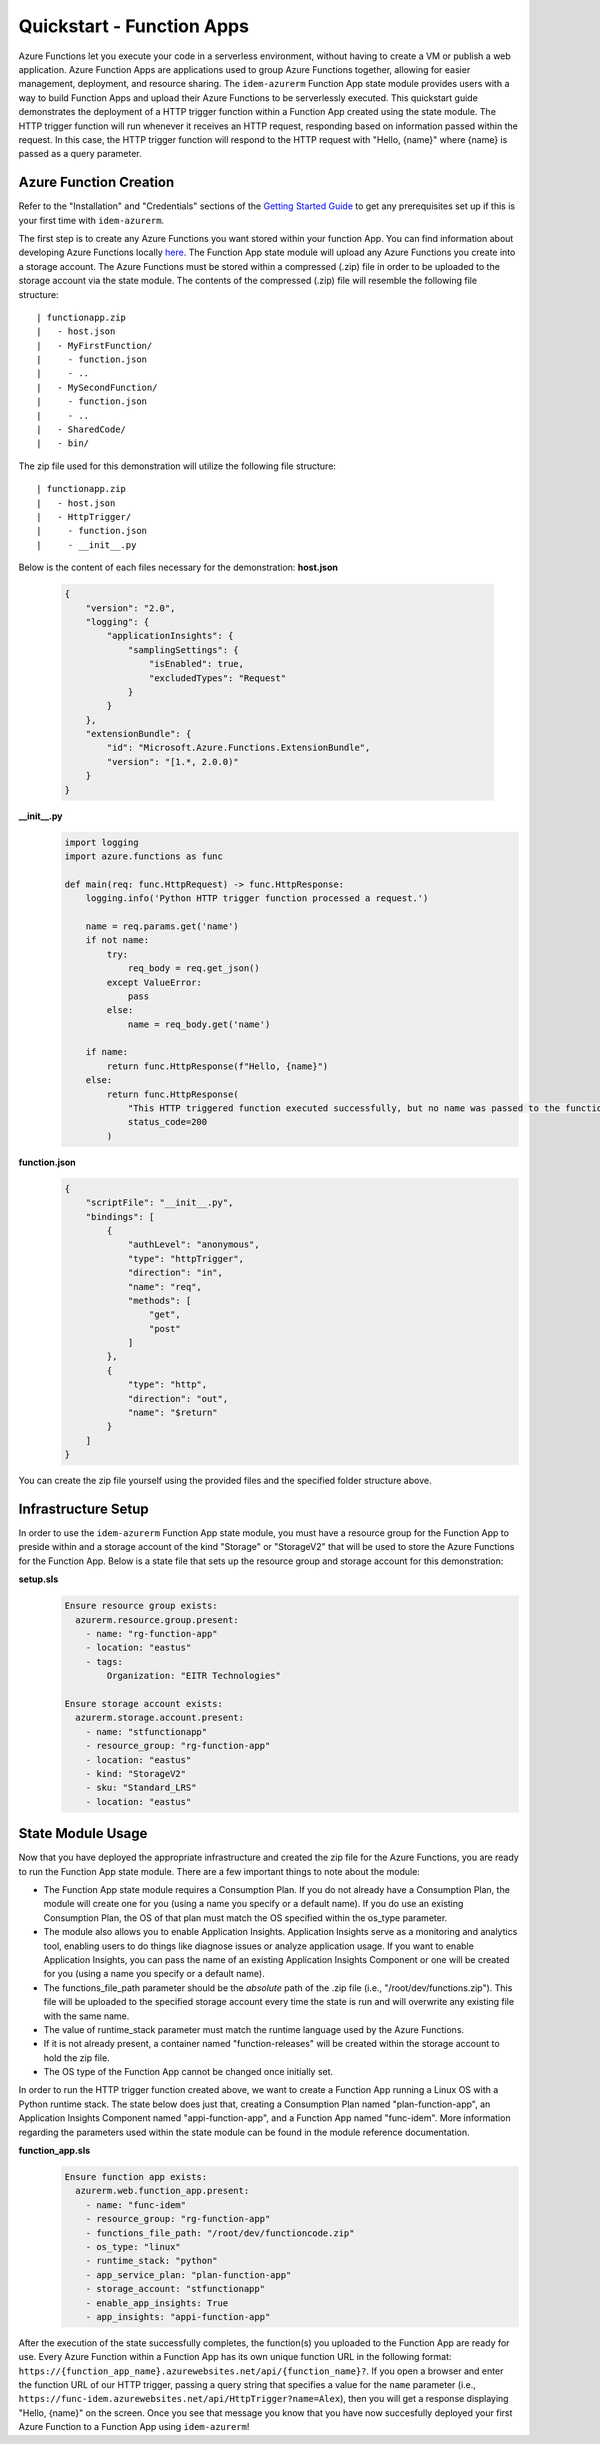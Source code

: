 ==========================
Quickstart - Function Apps
==========================
Azure Functions let you execute your code in a serverless environment, without having to create a VM or publish a web
application. Azure Function Apps are applications used to group Azure Functions together, allowing for easier
management, deployment, and resource sharing. The ``idem-azurerm`` Function App state module provides users with a way
to build Function Apps and upload their Azure Functions to be serverlessly executed. This quickstart guide demonstrates
the deployment of a HTTP trigger function within a Function App created using the state module. The HTTP trigger
function will run whenever it receives an HTTP request, responding based on information passed within the request. In
this case, the HTTP trigger function will respond to the HTTP request with "Hello, {name}" where {name} is passed as a
query parameter.

Azure Function Creation
=======================
Refer to the "Installation" and "Credentials" sections of the `Getting Started Guide <gettingstarted.html>`_ to get any
prerequisites set up if this is your first time with ``idem-azurerm``.

The first step is to create any Azure Functions you want stored within your function App. You can find information about
developing Azure Functions locally `here <https://docs.microsoft.com/en-us/azure/azure-functions/functions-develop-local>`_.
The Function App state module will upload any Azure Functions you create into a storage account. The Azure Functions
must be stored within a compressed (.zip) file in order to be uploaded to the storage account via the state module. The
contents of the compressed (.zip) file will resemble the following file structure::

    | functionapp.zip
    |   - host.json
    |   - MyFirstFunction/
    |     - function.json
    |     - ..
    |   - MySecondFunction/
    |     - function.json
    |     - ..
    |   - SharedCode/
    |   - bin/

The zip file used for this demonstration will utilize the following file structure::

    | functionapp.zip
    |   - host.json
    |   - HttpTrigger/
    |     - function.json
    |     - __init__.py

Below is the content of each files necessary for the demonstration:
**host.json**
    .. code-block:: JSON

        {
            "version": "2.0",
            "logging": {
                "applicationInsights": {
                    "samplingSettings": {
                        "isEnabled": true,
                        "excludedTypes": "Request"
                    }
                }
            },
            "extensionBundle": {
                "id": "Microsoft.Azure.Functions.ExtensionBundle",
                "version": "[1.*, 2.0.0)"
            }
        }

**__init__.py**
    .. code-block:: python

        import logging
        import azure.functions as func

        def main(req: func.HttpRequest) -> func.HttpResponse:
            logging.info('Python HTTP trigger function processed a request.')

            name = req.params.get('name')
            if not name:
                try:
                    req_body = req.get_json()
                except ValueError:
                    pass
                else:
                    name = req_body.get('name')

            if name:
                return func.HttpResponse(f"Hello, {name}")
            else:
                return func.HttpResponse(
                    "This HTTP triggered function executed successfully, but no name was passed to the function.",
                    status_code=200
                )

**function.json**
    .. code-block:: JSON

        {
            "scriptFile": "__init__.py",
            "bindings": [
                {
                    "authLevel": "anonymous",
                    "type": "httpTrigger",
                    "direction": "in",
                    "name": "req",
                    "methods": [
                        "get",
                        "post"
                    ]
                },
                {
                    "type": "http",
                    "direction": "out",
                    "name": "$return"
                }
            ]
        }

You can create the zip file yourself using the provided files and the specified folder structure above.

Infrastructure Setup
====================
In order to use the ``idem-azurerm`` Function App state module, you must have a resource group for the Function App to
preside within and a storage account of the kind "Storage" or "StorageV2" that will be used to store the Azure Functions
for the Function App. Below is a state file that sets up the resource group and storage account for this demonstration:

**setup.sls**
    .. code-block:: yaml

        Ensure resource group exists:
          azurerm.resource.group.present:
            - name: "rg-function-app"
            - location: "eastus"
            - tags:
                Organization: "EITR Technologies"

        Ensure storage account exists:
          azurerm.storage.account.present:
            - name: "stfunctionapp"
            - resource_group: "rg-function-app"
            - location: "eastus"
            - kind: "StorageV2"
            - sku: "Standard_LRS"
            - location: "eastus"

State Module Usage
==================
Now that you have deployed the appropriate infrastructure and created the zip file for the Azure Functions, you are
ready to run the Function App state module. There are a few important things to note about the module:

* The Function App state module requires a Consumption Plan. If you do not already have a Consumption Plan, the module
  will create one for you (using a name you specify or a default name). If you do use an existing Consumption Plan, the
  OS of that plan must match the OS specified within the os_type parameter.
* The module also allows you to enable Application Insights. Application Insights serve as a monitoring and analytics
  tool, enabling users to do things like diagnose issues or analyze application usage. If you want to enable Application
  Insights, you can pass the name of an existing Application Insights Component or one will be created for you (using a
  name you specify or a default name).
* The functions_file_path parameter should be the *absolute* path of the .zip file (i.e., "/root/dev/functions.zip").
  This file will be uploaded to the specified storage account every time the state is run and will overwrite any
  existing file with the same name.
* The value of runtime_stack parameter must match the runtime language used by the Azure Functions.
* If it is not already present, a container named "function-releases" will be created within the storage account to
  hold the zip file.
* The OS type of the Function App cannot be changed once initially set.

In order to run the HTTP trigger function created above, we want to create a Function App running a Linux OS with a
Python runtime stack. The state below does just that, creating a Consumption Plan named "plan-function-app", an
Application Insights Component named "appi-function-app", and a Function App named "func-idem". More information
regarding the parameters used within the state module can be found in the module reference documentation.

**function_app.sls**
    .. code-block:: yaml

        Ensure function app exists:
          azurerm.web.function_app.present:
            - name: "func-idem"
            - resource_group: "rg-function-app"
            - functions_file_path: "/root/dev/functioncode.zip"
            - os_type: "linux"
            - runtime_stack: "python"
            - app_service_plan: "plan-function-app"
            - storage_account: "stfunctionapp"
            - enable_app_insights: True
            - app_insights: "appi-function-app"

After the execution of the state successfully completes, the function(s) you uploaded to the Function App are ready for
use. Every Azure Function within a Function App has its own unique function URL in the following format: ``https://{function_app_name}.azurewebsites.net/api/{function_name}?``.
If you open a browser and enter the function URL of our HTTP trigger, passing a query string that specifies a value for
the ``name`` parameter (i.e., ``https://func-idem.azurewebsites.net/api/HttpTrigger?name=Alex``), then you will get a
response displaying "Hello, {name}" on the screen. Once you see that message you know that you have now succesfully
deployed your first Azure Function to a Function App using ``idem-azurerm``!
